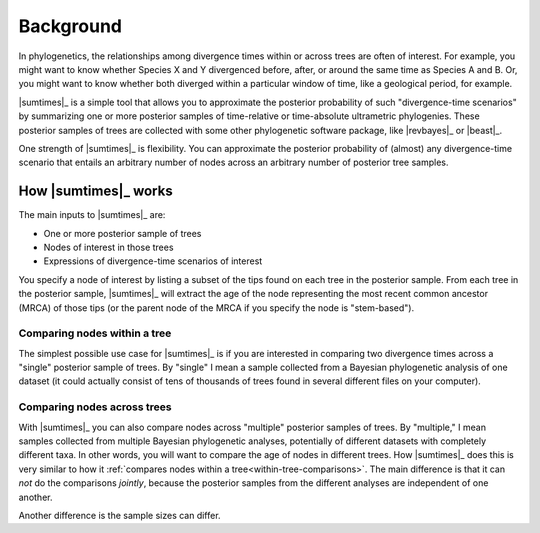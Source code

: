 .. role:: bolditalic
.. role:: hlight 

.. _background:

**********
Background
**********

In phylogenetics, the relationships among divergence times within or across
trees are often of interest. For example, you might want to know whether
Species X and Y divergenced before, after, or around the same time as Species A
and B. Or, you might want to know whether both diverged within a particular
window of time, like a geological period, for example.

|sumtimes|_ is a simple tool that allows you to approximate the posterior
probability of such "divergence-time scenarios" by summarizing one or more
posterior samples of time-relative or time-absolute ultrametric phylogenies.
These posterior samples of trees are collected with some other phylogenetic
software package, like |revbayes|_ or |beast|_.

One strength of |sumtimes|_ is flexibility. You can approximate the posterior
probability of (almost) any divergence-time scenario that entails an arbitrary
number of nodes across an arbitrary number of posterior tree samples.


.. _how-it-works:

How |sumtimes|_ works
=====================

The main inputs to |sumtimes|_ are:

*   One or more posterior sample of trees
*   Nodes of interest in those trees
*   Expressions of divergence-time scenarios of interest

You specify a node of interest by listing a subset of the tips found on each
tree in the posterior sample.
From each tree in the posterior sample, |sumtimes|_ will extract the age of the
node representing the most recent common ancestor (MRCA) of those tips (or the
parent node of the MRCA if you specify the node is "stem-based").


.. _within-tree-comparisons:

Comparing nodes within a tree
-----------------------------

The simplest possible use case for |sumtimes|_ is if you are interested in
comparing two divergence times across a "single" posterior sample of trees.
By "single" I mean a sample collected from a Bayesian phylogenetic analysis of
one dataset (it could actually consist of tens of thousands of trees found in
several different files on your computer).


Comparing nodes across trees
----------------------------

With |sumtimes|_ you can also compare nodes across "multiple" posterior samples
of trees.
By "multiple," I mean samples collected from multiple Bayesian phylogenetic
analyses, potentially of different datasets with completely different taxa.
In other words, you will want to compare the age of nodes in different
trees.
How |sumtimes|_ does this is very similar to how it :ref:`compares nodes within
a tree<within-tree-comparisons>`.
The main difference is that it can *not* do the comparisons *jointly*, because
the posterior samples from the different analyses are independent of one
another.

Another difference is the sample sizes can differ.
